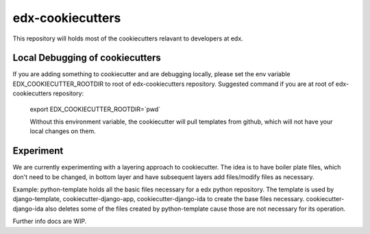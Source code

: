 =================
edx-cookiecutters
=================

This repository will holds most of the cookiecutters relavant to developers at edx.

Local Debugging of cookiecutters
--------------------------------
If you are adding something to cookiecutter and are debugging locally, please set the env variable EDX_COOKIECUTTER_ROOTDIR to root of edx-cookiecutters repository. Suggested command if you are at root of edx-cookiecutters repository:

 export EDX_COOKIECUTTER_ROOTDIR=`pwd`

 Without this environment variable, the cookiecutter will pull templates from github, which will not have your local changes on them.


Experiment
----------
We are currently experimenting with a layering approach to cookiecutter. The idea is to have boiler plate files, which don't need to be changed, in bottom layer and have subsequent layers add files/modify files as necessary.

Example: python-template holds all the basic files necessary for a edx python repository. The template is used by django-template, cookiecutter-django-app, cookiecutter-django-ida to create the base files necessary. cookiecutter-django-ida also deletes some of the files created by python-template cause those are not necessary for its operation.

Further info docs are WIP.

